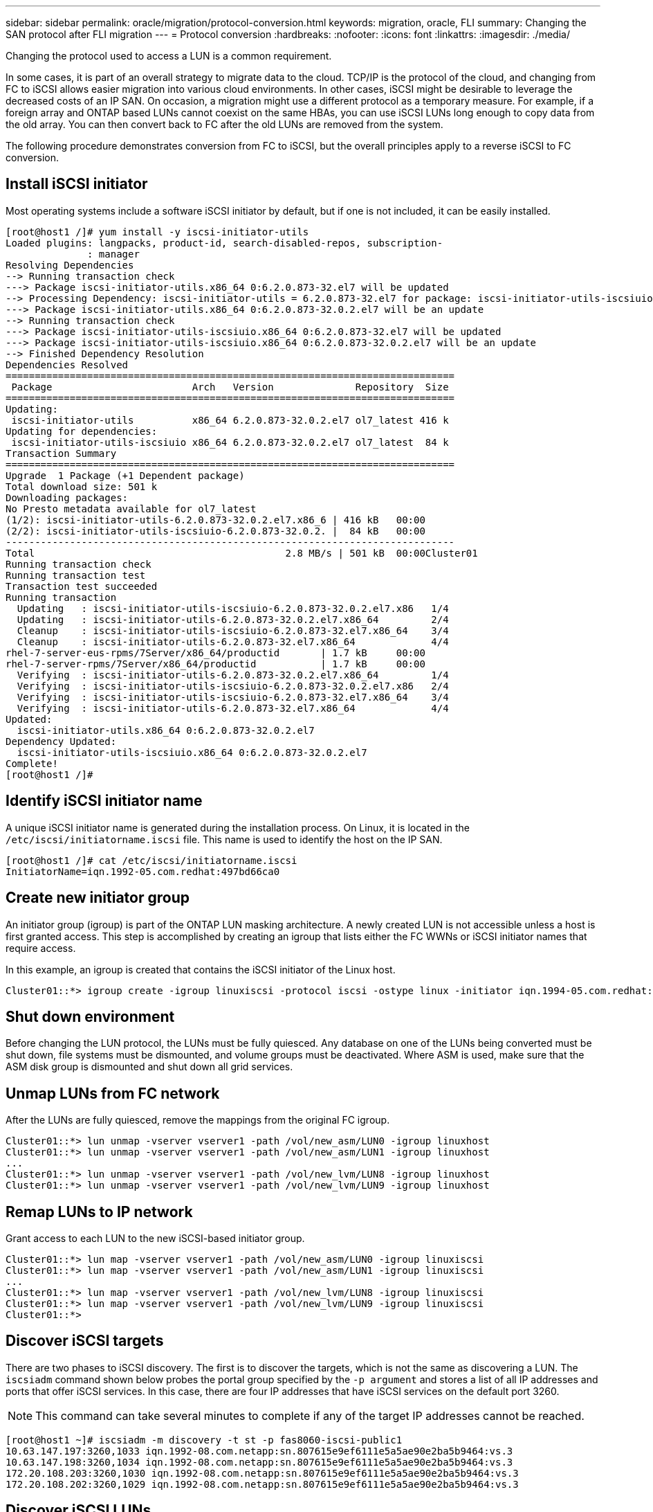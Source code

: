 ---
sidebar: sidebar
permalink: oracle/migration/protocol-conversion.html
keywords: migration, oracle, FLI
summary: Changing the SAN protocol after FLI migration
---
= Protocol conversion
:hardbreaks:
:nofooter:
:icons: font
:linkattrs:
:imagesdir: ./media/

[.lead]
Changing the protocol used to access a LUN is a common requirement.

In some cases, it is part of an overall strategy to migrate data to the cloud. TCP/IP is the protocol of the cloud, and changing from FC to iSCSI allows easier migration into various cloud environments. In other cases, iSCSI might be desirable to leverage the decreased costs of an IP SAN. On occasion, a migration might use a different protocol as a temporary measure. For example, if a foreign array and ONTAP based LUNs cannot coexist on the same HBAs, you can use iSCSI LUNs long enough to copy data from the old array. You can then convert back to FC after the old LUNs are removed from the system.

The following procedure demonstrates conversion from FC to iSCSI, but the overall principles apply to a reverse iSCSI to FC conversion.

== Install iSCSI initiator
Most operating systems include a software iSCSI initiator by default, but if one is not included, it can be easily installed.

....
[root@host1 /]# yum install -y iscsi-initiator-utils
Loaded plugins: langpacks, product-id, search-disabled-repos, subscription-
              : manager
Resolving Dependencies
--> Running transaction check
---> Package iscsi-initiator-utils.x86_64 0:6.2.0.873-32.el7 will be updated
--> Processing Dependency: iscsi-initiator-utils = 6.2.0.873-32.el7 for package: iscsi-initiator-utils-iscsiuio-6.2.0.873-32.el7.x86_64
---> Package iscsi-initiator-utils.x86_64 0:6.2.0.873-32.0.2.el7 will be an update
--> Running transaction check
---> Package iscsi-initiator-utils-iscsiuio.x86_64 0:6.2.0.873-32.el7 will be updated
---> Package iscsi-initiator-utils-iscsiuio.x86_64 0:6.2.0.873-32.0.2.el7 will be an update
--> Finished Dependency Resolution
Dependencies Resolved
=============================================================================
 Package                        Arch   Version              Repository  Size
=============================================================================
Updating:
 iscsi-initiator-utils          x86_64 6.2.0.873-32.0.2.el7 ol7_latest 416 k
Updating for dependencies:
 iscsi-initiator-utils-iscsiuio x86_64 6.2.0.873-32.0.2.el7 ol7_latest  84 k
Transaction Summary
=============================================================================
Upgrade  1 Package (+1 Dependent package)
Total download size: 501 k
Downloading packages:
No Presto metadata available for ol7_latest
(1/2): iscsi-initiator-utils-6.2.0.873-32.0.2.el7.x86_6 | 416 kB   00:00
(2/2): iscsi-initiator-utils-iscsiuio-6.2.0.873-32.0.2. |  84 kB   00:00
-----------------------------------------------------------------------------
Total                                           2.8 MB/s | 501 kB  00:00Cluster01
Running transaction check
Running transaction test
Transaction test succeeded
Running transaction
  Updating   : iscsi-initiator-utils-iscsiuio-6.2.0.873-32.0.2.el7.x86   1/4
  Updating   : iscsi-initiator-utils-6.2.0.873-32.0.2.el7.x86_64         2/4
  Cleanup    : iscsi-initiator-utils-iscsiuio-6.2.0.873-32.el7.x86_64    3/4
  Cleanup    : iscsi-initiator-utils-6.2.0.873-32.el7.x86_64             4/4
rhel-7-server-eus-rpms/7Server/x86_64/productid       | 1.7 kB     00:00
rhel-7-server-rpms/7Server/x86_64/productid           | 1.7 kB     00:00
  Verifying  : iscsi-initiator-utils-6.2.0.873-32.0.2.el7.x86_64         1/4
  Verifying  : iscsi-initiator-utils-iscsiuio-6.2.0.873-32.0.2.el7.x86   2/4
  Verifying  : iscsi-initiator-utils-iscsiuio-6.2.0.873-32.el7.x86_64    3/4
  Verifying  : iscsi-initiator-utils-6.2.0.873-32.el7.x86_64             4/4
Updated:
  iscsi-initiator-utils.x86_64 0:6.2.0.873-32.0.2.el7
Dependency Updated:
  iscsi-initiator-utils-iscsiuio.x86_64 0:6.2.0.873-32.0.2.el7
Complete!
[root@host1 /]#
....

== Identify iSCSI initiator name
A unique iSCSI initiator name is generated during the installation process. On Linux, it is located in the `/etc/iscsi/initiatorname.iscsi` file. This name is used to identify the host on the IP SAN.

....
[root@host1 /]# cat /etc/iscsi/initiatorname.iscsi
InitiatorName=iqn.1992-05.com.redhat:497bd66ca0
....

== Create new initiator group
An initiator group (igroup) is part of the ONTAP LUN masking architecture. A newly created LUN is not accessible unless a host is first granted access. This step is accomplished by creating an igroup that lists either the FC WWNs or iSCSI initiator names that require access.

In this example, an igroup is created that contains the iSCSI initiator of the Linux host.

....
Cluster01::*> igroup create -igroup linuxiscsi -protocol iscsi -ostype linux -initiator iqn.1994-05.com.redhat:497bd66ca0
....

== Shut down environment
Before changing the LUN protocol, the LUNs must be fully quiesced. Any database on one of the LUNs being converted must be shut down, file systems must be dismounted, and volume groups must be deactivated. Where ASM is used, make sure that the ASM disk group is dismounted and shut down all grid services.

== Unmap LUNs from FC network
After the LUNs are fully quiesced, remove the mappings from the original FC igroup.

....
Cluster01::*> lun unmap -vserver vserver1 -path /vol/new_asm/LUN0 -igroup linuxhost
Cluster01::*> lun unmap -vserver vserver1 -path /vol/new_asm/LUN1 -igroup linuxhost
...
Cluster01::*> lun unmap -vserver vserver1 -path /vol/new_lvm/LUN8 -igroup linuxhost
Cluster01::*> lun unmap -vserver vserver1 -path /vol/new_lvm/LUN9 -igroup linuxhost
....

== Remap LUNs to IP network
Grant access to each LUN to the new iSCSI-based initiator group.

....
Cluster01::*> lun map -vserver vserver1 -path /vol/new_asm/LUN0 -igroup linuxiscsi
Cluster01::*> lun map -vserver vserver1 -path /vol/new_asm/LUN1 -igroup linuxiscsi
...
Cluster01::*> lun map -vserver vserver1 -path /vol/new_lvm/LUN8 -igroup linuxiscsi
Cluster01::*> lun map -vserver vserver1 -path /vol/new_lvm/LUN9 -igroup linuxiscsi
Cluster01::*>
....

== Discover iSCSI targets
There are two phases to iSCSI discovery. The first is to discover the targets, which is not the same as discovering a LUN. The `iscsiadm` command shown below probes the portal group specified by the `-p argument` and stores a list of all IP addresses and ports that offer iSCSI services. In this case, there are four IP addresses that have iSCSI services on the default port 3260.

[NOTE]
This command can take several minutes to complete if any of the target IP addresses cannot be reached.

....
[root@host1 ~]# iscsiadm -m discovery -t st -p fas8060-iscsi-public1
10.63.147.197:3260,1033 iqn.1992-08.com.netapp:sn.807615e9ef6111e5a5ae90e2ba5b9464:vs.3
10.63.147.198:3260,1034 iqn.1992-08.com.netapp:sn.807615e9ef6111e5a5ae90e2ba5b9464:vs.3
172.20.108.203:3260,1030 iqn.1992-08.com.netapp:sn.807615e9ef6111e5a5ae90e2ba5b9464:vs.3
172.20.108.202:3260,1029 iqn.1992-08.com.netapp:sn.807615e9ef6111e5a5ae90e2ba5b9464:vs.3
....

== Discover iSCSI LUNs
After the iSCSI targets are discovered, restart the iSCSI service to discover the available iSCSI LUNs and build associated devices such as multipath or ASMlib devices.

....
[root@host1 ~]# service iscsi restart
Redirecting to /bin/systemctl restart  iscsi.service
....

== Restart environment
Restart the environment by reactivating volume groups, remounting file systems, restarting RAC services, and so on. As a precaution, NetApp recommends that you reboot the server after the conversion process is complete to be certain that all configuration files are correct and all stale devices are removed.

Caution: Before restarting a host, make sure that all entries in `/etc/fstab` that reference migrated SAN resources are commented out. If this step is not taken and there are problems with LUN access, the result can be an OS that does not boot. This issue does not damage data. However, it can be very inconvenient to boot into rescue mode or a similar mode and correct `/etc/fstab` so that the OS can be booted to allow troubleshooting efforts to begin.
